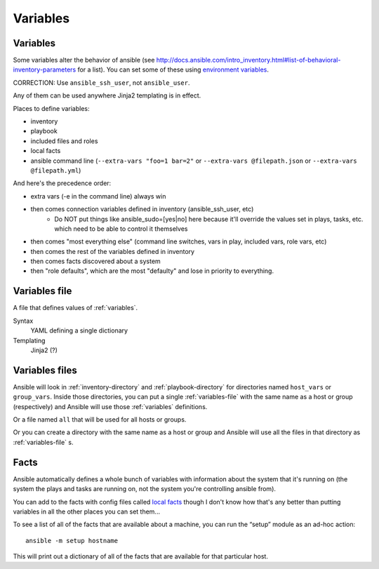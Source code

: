 Variables
=========

.. _variables:

Variables
---------

Some variables alter the behavior of ansible (see http://docs.ansible.com/intro_inventory.html#list-of-behavioral-inventory-parameters for a list).
You can set some of these using `environment variables <http://docs.ansible.com/ansible/intro_configuration.html#environmental-configuration>`_.

CORRECTION: Use ``ansible_ssh_user``, not ``ansible_user``.

Any of them can be used anywhere Jinja2 templating is in effect.

Places to define variables:

* inventory
* playbook
* included files and roles
* local facts
* ansible command line (``--extra-vars "foo=1 bar=2"`` or ``--extra-vars @filepath.json`` or ``--extra-vars @filepath.yml``)

And here's the precedence order:

* extra vars (-e in the command line) always win
* then comes connection variables defined in inventory (ansible_ssh_user, etc)
   * Do NOT put things like ansible_sudo=[yes|no] here because it'll override the values
     set in plays, tasks, etc. which need to be able to control it themselves
* then comes "most everything else" (command line switches, vars in play, included vars, role vars, etc)
* then comes the rest of the variables defined in inventory
* then comes facts discovered about a system
* then "role defaults", which are the most "defaulty" and lose in priority to everything.

.. _variables-file:

Variables file
--------------

A file that defines values of :ref:`variables`.

Syntax
    YAML defining a single dictionary
Templating
    Jinja2  (?)

.. _variables-files:

Variables files
-------------------

Ansible will look in :ref:`inventory-directory` and
:ref:`playbook-directory`
for directories named ``host_vars`` or ``group_vars``.  Inside
those directories, you can put a single :ref:`variables-file` with the same
name as a host or group (respectively) and Ansible will use those
:ref:`variables` definitions.

Or a file named ``all`` that will be used for all hosts or groups.

Or you can create a directory with the same name as a host or group
and Ansible will use all the files in that directory as
:ref:`variables-file` s.

.. _facts:

Facts
-----

Ansible automatically defines a whole bunch of variables with
information about the system that it's running on (the system
the plays and tasks are running on, not the system you're
controlling ansible from).

You can add to the facts with config files called
`local facts <http://docs.ansible.com/playbooks_variables.html#local-facts-facts-d>`_
though I don't know how that's any better than putting
variables in all the other places you can set them...

To see a list of all of the facts that are available about a machine,
you can run the “setup” module as an ad-hoc action::

    ansible -m setup hostname

This will print out a dictionary of all of the facts that are
available for that particular host.
